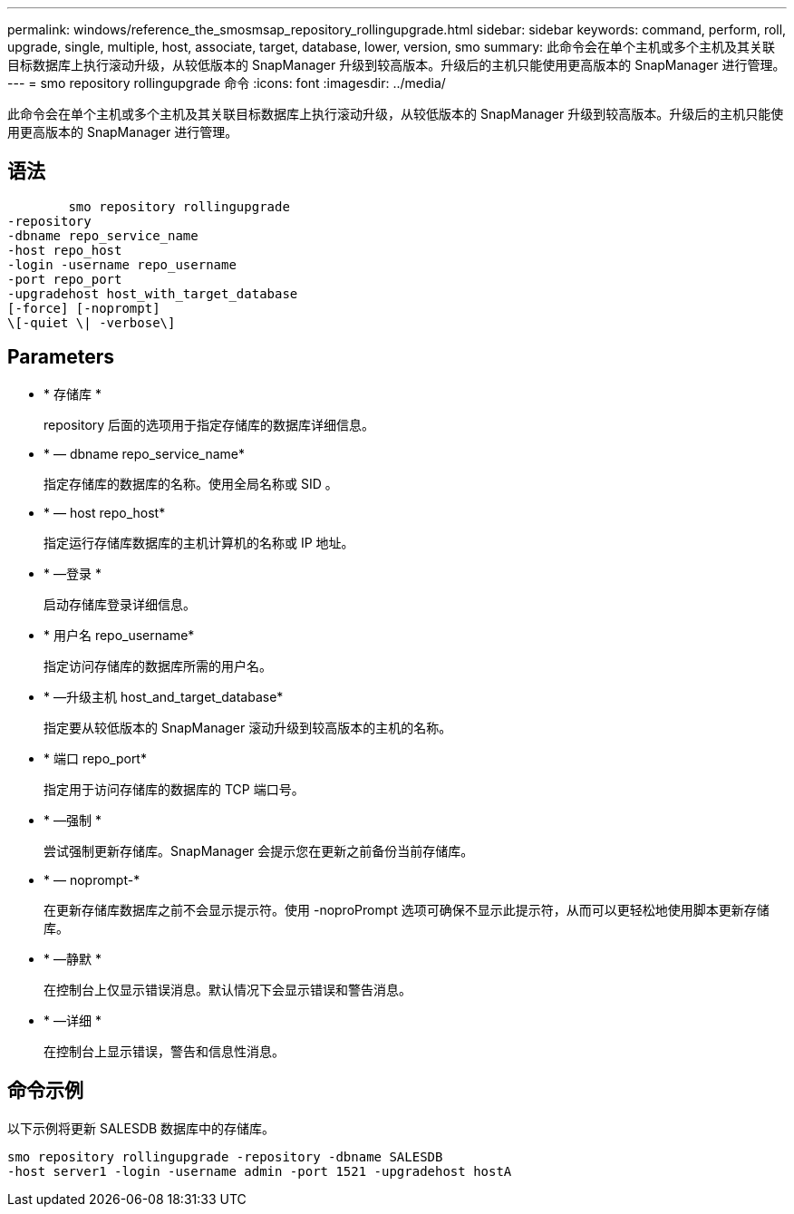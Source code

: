 ---
permalink: windows/reference_the_smosmsap_repository_rollingupgrade.html 
sidebar: sidebar 
keywords: command, perform, roll, upgrade, single, multiple, host, associate, target, database, lower, version, smo 
summary: 此命令会在单个主机或多个主机及其关联目标数据库上执行滚动升级，从较低版本的 SnapManager 升级到较高版本。升级后的主机只能使用更高版本的 SnapManager 进行管理。 
---
= smo repository rollingupgrade 命令
:icons: font
:imagesdir: ../media/


[role="lead"]
此命令会在单个主机或多个主机及其关联目标数据库上执行滚动升级，从较低版本的 SnapManager 升级到较高版本。升级后的主机只能使用更高版本的 SnapManager 进行管理。



== 语法

[listing]
----

        smo repository rollingupgrade
-repository
-dbname repo_service_name
-host repo_host
-login -username repo_username
-port repo_port
-upgradehost host_with_target_database
[-force] [-noprompt]
\[-quiet \| -verbose\]
----


== Parameters

* * 存储库 *
+
repository 后面的选项用于指定存储库的数据库详细信息。

* * — dbname repo_service_name*
+
指定存储库的数据库的名称。使用全局名称或 SID 。

* * — host repo_host*
+
指定运行存储库数据库的主机计算机的名称或 IP 地址。

* * —登录 *
+
启动存储库登录详细信息。

* * 用户名 repo_username*
+
指定访问存储库的数据库所需的用户名。

* * —升级主机 host_and_target_database*
+
指定要从较低版本的 SnapManager 滚动升级到较高版本的主机的名称。

* * 端口 repo_port*
+
指定用于访问存储库的数据库的 TCP 端口号。

* * —强制 *
+
尝试强制更新存储库。SnapManager 会提示您在更新之前备份当前存储库。

* * — noprompt-*
+
在更新存储库数据库之前不会显示提示符。使用 -noproPrompt 选项可确保不显示此提示符，从而可以更轻松地使用脚本更新存储库。

* * —静默 *
+
在控制台上仅显示错误消息。默认情况下会显示错误和警告消息。

* * —详细 *
+
在控制台上显示错误，警告和信息性消息。





== 命令示例

以下示例将更新 SALESDB 数据库中的存储库。

[listing]
----
smo repository rollingupgrade -repository -dbname SALESDB
-host server1 -login -username admin -port 1521 -upgradehost hostA
----